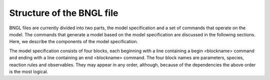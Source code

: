 Structure of the BNGL file
===============================================================================

BNGL files are currently divided into two parts, the model specification and a
set of commands that operate on the model.  The commands that generate a model
based on the model specification are discussed in the following sections.
Here, we describe the components of the model specification.

The model specification consists of four blocks, each beginning with a line
containing a begin <blockname> command and ending with a line containing an
end <blockname> command.  The four block names are parameters, species,
reaction rules and observables.  They may appear in any order, although,
because of the dependencies the above order is the most logical.


